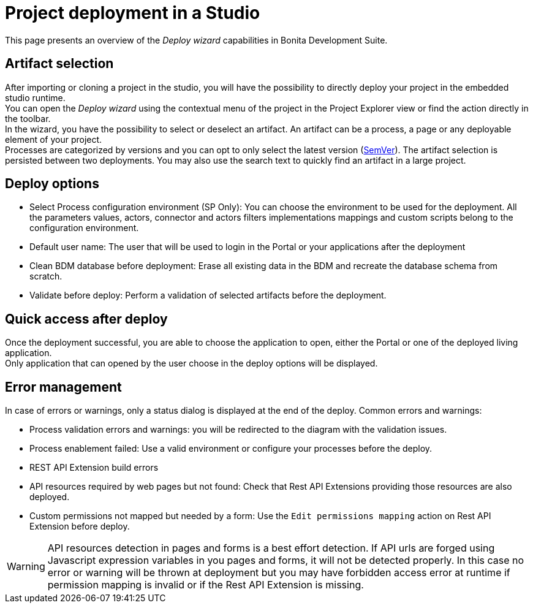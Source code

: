 = Project deployment in a Studio
:description: This page presents an overview of the _Deploy wizard_ capabilities in Bonita Development Suite.

This page presents an overview of the _Deploy wizard_ capabilities in Bonita Development Suite.

== Artifact selection

After importing or cloning a project in the studio, you will have the possibility to directly deploy your project in the embedded studio runtime. +
You can open the _Deploy wizard_ using the contextual menu of the project in the Project Explorer view or find the action directly in the toolbar. +
In the wizard, you have the possibility to select or deselect an artifact. An artifact can be a process, a page or any deployable element of your project. +
Processes are categorized by versions and you can opt to only select the latest version (https://semver.org/[SemVer]). The artifact selection is persisted between two deployments. You may also use the search text to quickly find an artifact in a large project.

== Deploy options

* Select Process configuration environment (SP Only): You can choose the environment to be used for the deployment. All the parameters values, actors, connector and actors filters implementations mappings and custom scripts belong to the configuration environment.
* Default user name: The user that will be used to login in the Portal or your applications after the deployment
* Clean BDM database before deployment: Erase all existing data in the BDM and recreate the database schema from scratch.
* Validate before deploy: Perform a validation of selected artifacts before the deployment.

== Quick access after deploy

Once the deployment successful, you are able to choose the application to open, either the Portal or one of the deployed living application. +
Only application that can opened by the user choose in the deploy options will be displayed.

== Error management

In case of errors or warnings, only a status dialog is displayed at the end of the deploy.
Common errors and warnings:

* Process validation errors and warnings: you will be redirected to the diagram with the validation issues.
* Process enablement failed: Use a valid environment or configure your processes before the deploy.
* REST API Extension build errors
* API resources required by web pages but not found: Check that Rest API Extensions providing those resources are also deployed.
* Custom permissions not mapped but needed by a form: Use the `Edit permissions mapping` action on Rest API Extension before deploy.

[WARNING]
====

API resources detection in pages and forms is a best effort detection. If API urls are forged using Javascript expression variables in you pages and forms, it will not be detected properly. In this case no error or warning will be thrown at deployment but you may have forbidden access error at runtime if permission mapping is invalid or if the Rest API Extension is missing.
====

